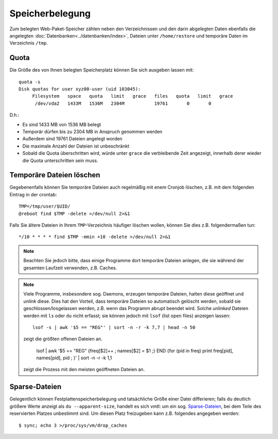 ================
Speicherbelegung
================
Zum belegten Web-Paket-Speicher zählen neben den Verzeichnissen und den darin abgelegten Daten ebenfalls die angelegten :doc:`Datenbanken<../datenbanken/index>`, Dateien unter ``/home/restore`` und temporäre
Daten im Verzeichnis ``/tmp``.

Quota
=====

Die Größe des von Ihnen belegten Speicherplatz können Sie sich ausgeben lassen mit::

    quota -s
    Disk quotas for user xyz00-user (uid 103045): 
         Filesystem   space   quota   limit   grace   files   quota   limit   grace
          /dev/vda2   1433M   1536M   2304M           19761       0       0        

D.h.:

- Es sind 1433 MB von 1536 MB  belegt
- Temporär dürfen bis zu 2304 MB in Anspruch genommen werden
- Außerdem sind 19761 Dateien angelegt worden
- Die maximale Anzahl der Dateien ist unbeschränkt
- Sobald die Quota überschritten wird, würde unter ``grace`` die verbleibende
  Zeit angezeigt, innerhalb derer wieder die Quota unterschritten sein muss.

Temporäre Dateien löschen
=========================

Gegebenenfalls können Sie temporäre Dateien auch regelmäßig mit enem Cronjob
löschen, z.B. mit dem folgenden Eintrag in der crontab::

    TMP=/tmp/user/$UID/
    @reboot find $TMP -delete >/dev/null 2>&1

Falls Sie ältere Dateien in Ihrem ``TMP``-Verzeichnis häufiger löschen wollen, 
können Sie dies z.B. folgendermaßen tun::

    */10 * * * * find $TMP -mmin +10 -delete >/dev/null 2>&1

.. note:: Beachten Sie jedoch bitte, dass einige Programme dort temporäre Dateien anlegen, 
   die sie während der gesamten Laufzeit verwenden, z.B. Caches.

.. note:: Viele Programme, insbesondere sog. Daemons, erzeugen temporäre
   Dateien, halten diese geöffnet und *unlink* diese. Dies hat den Vorteil, dass
   temporäre Dateien so automatisch gelöscht werden, sobald sie
   geschlossen/losgelassen werden, z.B. wenn das Programm abrupt beendet wird.
   Solche *unlinked* Dateien werden mit ``ls`` oder ``du`` nicht erfasst; sie
   können jedoch mit ``lsof`` (list open files) anzeigen lassen::

    lsof -s | awk '$5 == "REG"' | sort -n -r -k 7,7 | head -n 50

   zeigt die größten offenen Dateien an.

    lsof | awk '$5 == "REG" {freq[$2]++ ; names[$2] = $1 ;} END {for (pid in freq) print freq[pid], names[pid], pid ; }' | sort -n -r -k 1,1

   zeigt die Prozess mit den meisten geöffneten Dateien an.

Sparse-Dateien
==============

Gelegentlich können Festplattenspeicherbelegung und tatsächliche Größe
einer Datei differieren; falls ``du`` deutlich größere Werte anzeigt als
``du --apparent-size``, handelt es sich vmtl: um ein sog. `Sparse-Dateien
<https://de.wikipedia.org/wiki/Sparse-Datei>`_, bei dem Teile des
reservierten Platzes unbestimmt sind. Um diesen Platz freizugeben kann z.B.
folgendes angegeben werden::

    $ sync; echo 3 >/proc/sys/vm/drop_caches
